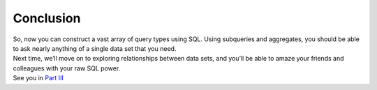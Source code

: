 Conclusion
~~~~~~~~~~

| So, now you can construct a vast array of query types using SQL. Using
  subqueries and aggregates, you should be able to ask nearly anything
  of a single data set that you need.
| Next time, we’ll move on to exploring relationships between data sets,
  and you’ll be able to amaze your friends and colleagues with your raw
  SQL power.
| See you in `Part
  III <https://github.com/tthibo/SQL-Tutorial/blob/master/tutorial_files/part3.textile>`__

